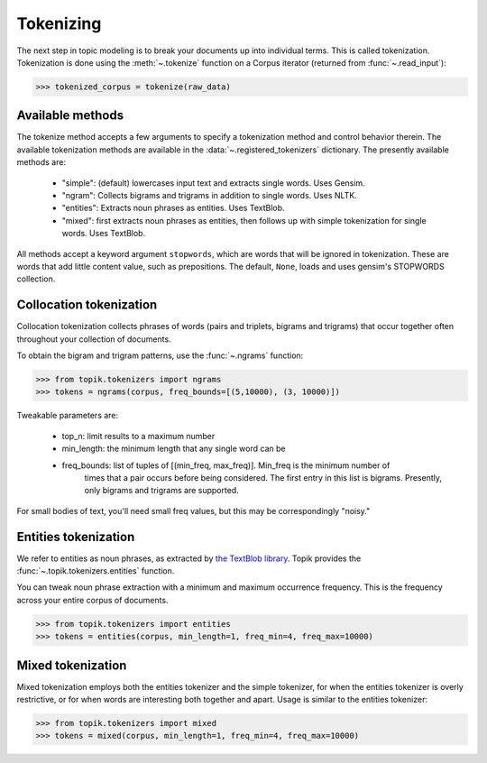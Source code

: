 Tokenizing
##########

The next step in topic modeling is to break your documents up into individual
terms. This is called tokenization. Tokenization is done using the
:meth:`~.tokenize` function on a Corpus iterator (returned from :func:`~.read_input`):

.. code-block:: python

   >>> tokenized_corpus = tokenize(raw_data)

Available methods
=================

The tokenize method accepts a few arguments to specify a tokenization method and
control behavior therein. The available tokenization methods are available in
the :data:`~.registered_tokenizers` dictionary. The presently available
methods are:

  * "simple": (default) lowercases input text and extracts single words. Uses
    Gensim.
  * "ngram": Collects bigrams and trigrams in addition to single words.
    Uses NLTK.
  * "entities": Extracts noun phrases as entities. Uses TextBlob.
  * "mixed": first extracts noun phrases as entities, then follows up with
    simple tokenization for single words. Uses TextBlob.

All methods accept a keyword argument ``stopwords``, which are words that will
be ignored in tokenization. These are words that add little content value, such
as prepositions. The default, ``None``, loads and uses gensim's STOPWORDS
collection.


Collocation tokenization
========================

Collocation tokenization collects phrases of words (pairs and triplets, bigrams
and trigrams) that occur together often throughout your collection of documents.

To obtain the bigram and trigram patterns, use the
:func:`~.ngrams` function:


.. code-block:: python

   >>> from topik.tokenizers import ngrams
   >>> tokens = ngrams(corpus, freq_bounds=[(5,10000), (3, 10000)])


Tweakable parameters are:

  * top_n: limit results to a maximum number
  * min_length: the minimum length that any single word can be
  * freq_bounds: list of tuples of [(min_freq, max_freq)].  Min_freq is the minimum number of
      times that a pair occurs before being considered.  The first entry in this list is bigrams.
      Presently, only bigrams and trigrams are supported.


For small bodies of text, you'll need small freq values, but this may be
correspondingly "noisy."


Entities tokenization
=====================

We refer to entities as noun phrases, as extracted by `the TextBlob library
<https://textblob.readthedocs.org/en/dev/>`_.  Topik provides the :func:`~.topik.tokenizers.entities`
function.

You can tweak noun phrase extraction with a minimum and maximum occurrence
frequency. This is the frequency across your entire corpus of documents.

.. code-block:: python

   >>> from topik.tokenizers import entities
   >>> tokens = entities(corpus, min_length=1, freq_min=4, freq_max=10000)


Mixed tokenization
==================

Mixed tokenization employs both the entities tokenizer and the simple tokenizer,
for when the entities tokenizer is overly restrictive, or for when words are
interesting both together and apart. Usage is similar to the entities tokenizer:

.. code-block:: python

   >>> from topik.tokenizers import mixed
   >>> tokens = mixed(corpus, min_length=1, freq_min=4, freq_max=10000)
